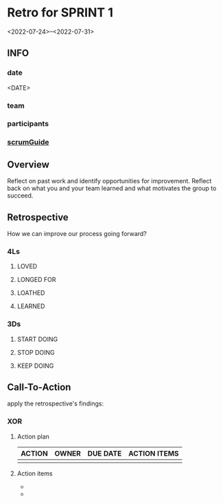 * Retro for SPRINT 1
<2022-07-24>--<2022-07-31>
** INFO
*** date
<DATE>
*** team
*** participants
*** [[file:../scrumGuide.org::*Sprint Retrospective][scrumGuide]]
** Overview
Reflect on past work and identify opportunities for improvement.
Reflect back on what you and your team learned and what motivates the group to succeed.
** Retrospective
How we can improve our process going forward?
*** 4Ls
**** LOVED
**** LONGED FOR
**** LOATHED
**** LEARNED
*** 3Ds
**** START DOING
**** STOP DOING
**** KEEP DOING
** Call-To-Action
apply the retrospective's findings:
*** XOR
**** Action plan
| ACTION | OWNER | DUE DATE | ACTION ITEMS |
|--------+-------+----------+--------------|
|        |       |          |              |
**** Action items

-
-

